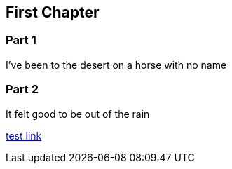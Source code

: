 == First Chapter

=== Part 1

I've been to the desert on a horse with no name

=== Part 2

It felt good to be out of the rain

link:../README_old.adoc[test link]